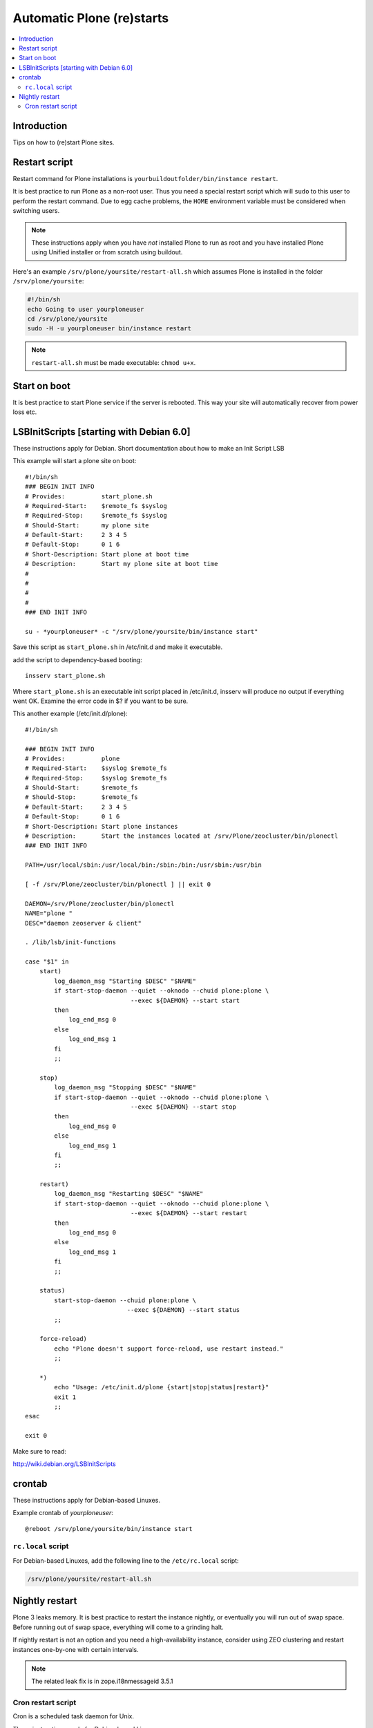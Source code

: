 ============================
 Automatic Plone (re)starts
============================

.. contents:: :local:

Introduction
============

Tips on how to (re)start Plone sites.

Restart script
==============

Restart command for Plone installations is
``yourbuildoutfolder/bin/instance restart``.


It is best practice to run Plone as a non-root user.
Thus you need a special restart script which will ``sudo`` to this user
to perform the restart command. Due to egg cache problems, the
``HOME`` environment variable must be considered when switching users.

.. note::

    These instructions apply when you have *not* installed Plone to run as root
    and you have installed Plone using Unified installer or from scratch
    using buildout.

Here's an example ``/srv/plone/yoursite/restart-all.sh`` which assumes Plone is
installed in the folder ``/srv/plone/yoursite``:

.. code-block:: sh

    #!/bin/sh
    echo Going to user yourploneuser
    cd /srv/plone/yoursite
    sudo -H -u yourploneuser bin/instance restart

.. note::

    ``restart-all.sh`` must be made executable: ``chmod u+x``.


Start on boot
=============

It is best practice to start Plone service if the server is rebooted.
This way your site will automatically recover from power loss etc.

LSBInitScripts [starting with Debian 6.0]
=========================================

These instructions apply for Debian.
Short documentation about how to make an Init Script LSB

This example will start a plone site on boot::

   #!/bin/sh
   ### BEGIN INIT INFO
   # Provides:          start_plone.sh
   # Required-Start:    $remote_fs $syslog
   # Required-Stop:     $remote_fs $syslog
   # Should-Start:      my plone site
   # Default-Start:     2 3 4 5
   # Default-Stop:      0 1 6
   # Short-Description: Start plone at boot time
   # Description:       Start my plone site at boot time
   #
   #
   #
   #
   ### END INIT INFO

   su - *yourploneuser* -c "/srv/plone/yoursite/bin/instance start"

Save this script as ``start_plone.sh`` in /etc/init.d and make it executable.

add the script to dependency-based booting::

    insserv start_plone.sh

Where ``start_plone.sh`` is an executable init script placed in /etc/init.d,
insserv will produce no output if everything went OK. Examine the error code in $? if you want to be sure.

This another example (/etc/init.d/plone)::

    #!/bin/sh

    ### BEGIN INIT INFO
    # Provides:          plone
    # Required-Start:    $syslog $remote_fs
    # Required-Stop:     $syslog $remote_fs
    # Should-Start:      $remote_fs
    # Should-Stop:       $remote_fs
    # Default-Start:     2 3 4 5
    # Default-Stop:      0 1 6
    # Short-Description: Start plone instances
    # Description:       Start the instances located at /srv/Plone/zeocluster/bin/plonectl
    ### END INIT INFO

    PATH=/usr/local/sbin:/usr/local/bin:/sbin:/bin:/usr/sbin:/usr/bin

    [ -f /srv/Plone/zeocluster/bin/plonectl ] || exit 0

    DAEMON=/srv/Plone/zeocluster/bin/plonectl
    NAME="plone "
    DESC="daemon zeoserver & client"

    . /lib/lsb/init-functions

    case "$1" in
        start)
            log_daemon_msg "Starting $DESC" "$NAME"
            if start-stop-daemon --quiet --oknodo --chuid plone:plone \
                                 --exec ${DAEMON} --start start
            then
                log_end_msg 0
            else
                log_end_msg 1
            fi
            ;;

        stop)
            log_daemon_msg "Stopping $DESC" "$NAME"
            if start-stop-daemon --quiet --oknodo --chuid plone:plone \
                                 --exec ${DAEMON} --start stop
            then
                log_end_msg 0
            else
                log_end_msg 1
            fi
            ;;

        restart)
            log_daemon_msg "Restarting $DESC" "$NAME"
            if start-stop-daemon --quiet --oknodo --chuid plone:plone \
                                 --exec ${DAEMON} --start restart
            then
                log_end_msg 0
            else
                log_end_msg 1
            fi
            ;;

        status)
            start-stop-daemon --chuid plone:plone \
                                --exec ${DAEMON} --start status
            ;;

        force-reload)
            echo "Plone doesn't support force-reload, use restart instead."
            ;;
		
        *)
            echo "Usage: /etc/init.d/plone {start|stop|status|restart}"
            exit 1
            ;;
    esac

    exit 0

Make sure to read:

http://wiki.debian.org/LSBInitScripts


crontab
=======

These instructions apply for Debian-based Linuxes.

Example crontab of *yourploneuser*::

    @reboot /srv/plone/yoursite/bin/instance start

``rc.local`` script
--------------------

For Debian-based Linuxes, add the following line to the ``/etc/rc.local`` script:

.. code-block:: sh

    /srv/plone/yoursite/restart-all.sh


Nightly restart
===============

Plone 3 leaks memory. It is best practice to restart the instance nightly,
or eventually you will run out of swap space.
Before running out of swap space, everything will come to a grinding halt.

If nightly restart is not an option and you need a high-availability instance,
consider using ZEO clustering and
restart instances one-by-one with certain intervals.

.. note ::

    The related leak fix is in zope.i18nmessageid 3.5.1

Cron restart script
-------------------

Cron is a scheduled task daemon for Unix.

These instructions apply for Debian-based Linuxes.

Example ``/etc/cron.d/site`` script:

.. code-block:: sh

    # Restart varnish + deliverance + plone

    # run every night
    0 22 * * *     root     /srv/plone/yoursite/restart-all.sh







